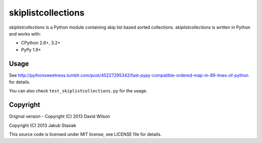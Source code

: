skiplistcollections
===================

.. image:: https://travis-ci.org/jstasiak/skiplistcollections.png?branch=master
   :alt: Build status
   :target: https://travis-ci.org/jstasiak/skiplistcollections

*skiplistcollections* is a Python module containing skip list based sorted collections. *skiplistcollections* is written in Python and works with:

* CPython 2.6+, 3.2+
* PyPy 1.9+


Usage
-----

See http://pythonsweetness.tumblr.com/post/45227295342/fast-pypy-compatible-ordered-map-in-89-lines-of-python for details.

You can also check ``test_skiplistcollections.py`` for the usage.


Copyright
---------

Original version - Copyright (C) 2013 David Wilson

Copyright (C) 2013 Jakub Stasiak

This source code is licensed under MIT license, see LICENSE file for details.
